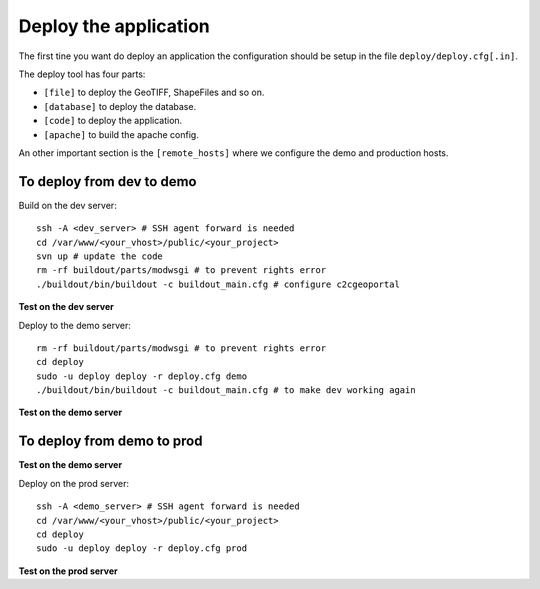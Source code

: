 .. _administrator_deploy:

Deploy the application
======================

The first tine you want do deploy an application the configuration 
should be setup in the file ``deploy/deploy.cfg[.in]``.

The deploy tool has four parts:

* ``[file]`` to deploy the GeoTIFF, ShapeFiles and so on.
* ``[database]`` to deploy the database.
* ``[code]`` to deploy the application.
* ``[apache]`` to build the apache config.

An other important section is the ``[remote_hosts]`` where we 
configure the demo and production hosts.


To deploy from dev to demo
--------------------------

Build on the dev server::

  ssh -A <dev_server> # SSH agent forward is needed
  cd /var/www/<your_vhost>/public/<your_project>
  svn up # update the code
  rm -rf buildout/parts/modwsgi # to prevent rights error
  ./buildout/bin/buildout -c buildout_main.cfg # configure c2cgeoportal

**Test on the dev server**
    
Deploy to the demo server::

  rm -rf buildout/parts/modwsgi # to prevent rights error
  cd deploy
  sudo -u deploy deploy -r deploy.cfg demo 
  ./buildout/bin/buildout -c buildout_main.cfg # to make dev working again

**Test on the demo server**

To deploy from demo to prod
---------------------------

**Test on the demo server**

Deploy on the prod server::

  ssh -A <demo_server> # SSH agent forward is needed
  cd /var/www/<your_vhost>/public/<your_project>
  cd deploy
  sudo -u deploy deploy -r deploy.cfg prod 

**Test on the prod server**

